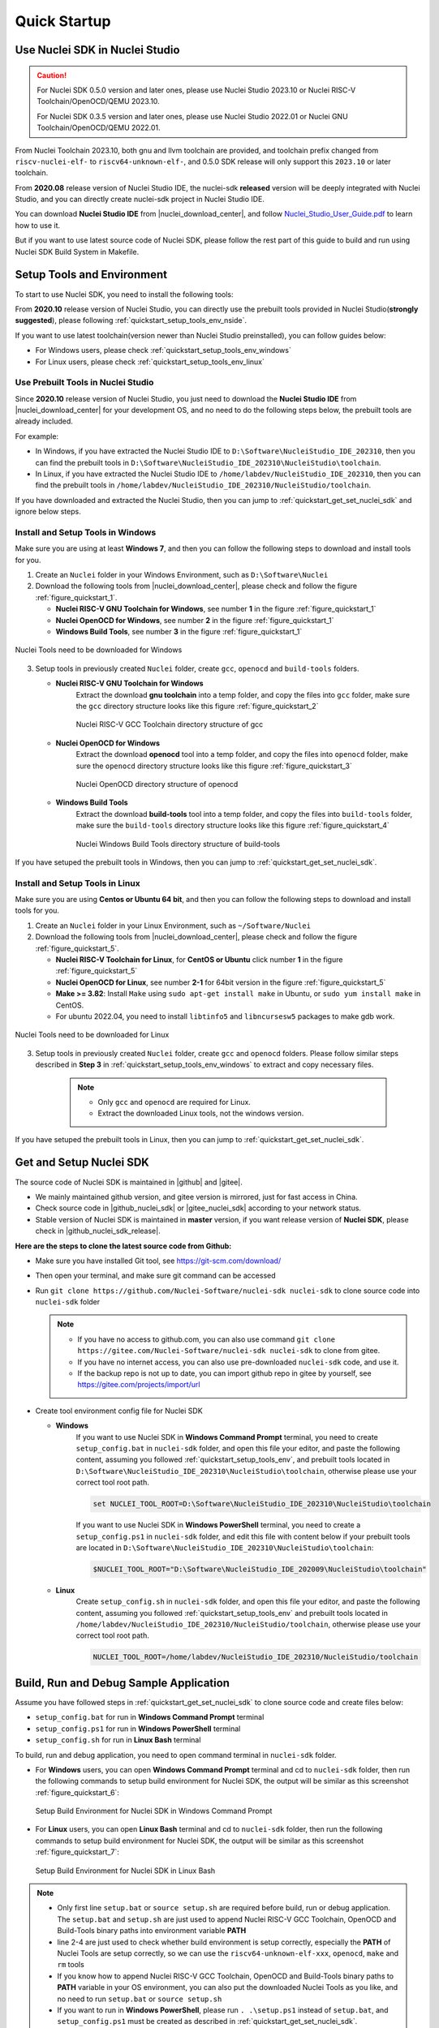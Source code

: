 .. _quickstart:

Quick Startup
=============

.. _quickstart_using_nside:

Use Nuclei SDK in Nuclei Studio
-------------------------------

.. caution::

   For Nuclei SDK 0.5.0 version and later ones, please use Nuclei Studio 2023.10 or
   Nuclei RISC-V Toolchain/OpenOCD/QEMU 2023.10.

   For Nuclei SDK 0.3.5 version and later ones, please use Nuclei Studio 2022.01 or
   Nuclei GNU Toolchain/OpenOCD/QEMU 2022.01.

From Nuclei Toolchain 2023.10, both gnu and llvm toolchain are provided, and toolchain
prefix changed from ``riscv-nuclei-elf-`` to ``riscv64-unknown-elf-``, and 0.5.0 SDK release
will only support this ``2023.10`` or later toolchain.

From **2020.08** release version of Nuclei Studio IDE, the nuclei-sdk **released**
version will be deeply integrated with Nuclei Studio, and you can directly create
nuclei-sdk project in Nuclei Studio IDE.

You can download **Nuclei Studio IDE** from |nuclei_download_center|, and follow
`Nuclei_Studio_User_Guide.pdf`_ to learn how to use it.

But if you want to use latest source code of Nuclei SDK, please follow the rest
part of this guide to build and run using Nuclei SDK Build System in Makefile.

.. _quickstart_setup_tools_env:

Setup Tools and Environment
---------------------------

To start to use Nuclei SDK, you need to install the following tools:

From **2020.10** release version of Nuclei Studio, you can directly use the prebuilt tools
provided in Nuclei Studio(**strongly suggested**), please following :ref:`quickstart_setup_tools_env_nside`.

If you want to use latest toolchain(version newer than Nuclei Studio preinstalled), you can follow guides below:

* For Windows users, please check :ref:`quickstart_setup_tools_env_windows`
* For Linux users, please check :ref:`quickstart_setup_tools_env_linux`

.. _quickstart_setup_tools_env_nside:

Use Prebuilt Tools in Nuclei Studio
~~~~~~~~~~~~~~~~~~~~~~~~~~~~~~~~~~~

Since **2020.10** release version of Nuclei Studio, you just need to download the
**Nuclei Studio IDE** from |nuclei_download_center| for your development OS, and
no need to do the following steps below, the prebuilt tools are already included.

For example:

* In Windows, if you have extracted the Nuclei Studio IDE to ``D:\Software\NucleiStudio_IDE_202310``,
  then you can find the prebuilt tools in ``D:\Software\NucleiStudio_IDE_202310\NucleiStudio\toolchain``.
* In Linux, if you have extracted the Nuclei Studio IDE to ``/home/labdev/NucleiStudio_IDE_202310``,
  then you can find the prebuilt tools in ``/home/labdev/NucleiStudio_IDE_202310/NucleiStudio/toolchain``.

If you have downloaded and extracted the Nuclei Studio, then you can jump to :ref:`quickstart_get_set_nuclei_sdk` and ignore below steps.

.. _quickstart_setup_tools_env_windows:

Install and Setup Tools in Windows
~~~~~~~~~~~~~~~~~~~~~~~~~~~~~~~~~~

Make sure you are using at least **Windows 7**, and then you can follow the following steps
to download and install tools for you.

1. Create an ``Nuclei`` folder in your Windows Environment, such as ``D:\Software\Nuclei``

2. Download the following tools from |nuclei_download_center|, please check and follow
   the figure :ref:`figure_quickstart_1`.

   - **Nuclei RISC-V GNU Toolchain for Windows**, see number **1** in the figure :ref:`figure_quickstart_1`
   - **Nuclei OpenOCD for Windows**, see number **2** in the figure :ref:`figure_quickstart_1`
   - **Windows Build Tools**, see number **3** in the figure :ref:`figure_quickstart_1`

.. _figure_quickstart_1:

.. figure:: /asserts/images/nuclei_tools_download_win.png
   :width: 80 %
   :align: center
   :alt: Nuclei Tools need to be downloaded for Windows

   Nuclei Tools need to be downloaded for Windows

3. Setup tools in previously created ``Nuclei`` folder, create ``gcc``, ``openocd`` and ``build-tools`` folders.

   - **Nuclei RISC-V GNU Toolchain for Windows**
      Extract the download **gnu toolchain** into a temp folder, and copy the files into ``gcc`` folder,
      make sure the ``gcc`` directory structure looks like this figure :ref:`figure_quickstart_2`

      .. _figure_quickstart_2:

      .. figure:: /asserts/images/nuclei_tool_gcc_directory.png
         :width: 80 %
         :align: center
         :alt: Nuclei RISC-V GCC Toolchain directory structure of gcc

         Nuclei RISC-V GCC Toolchain directory structure of gcc


   - **Nuclei OpenOCD for Windows**
      Extract the download **openocd** tool into a temp folder, and copy the files into ``openocd`` folder,
      make sure the ``openocd`` directory structure looks like this figure :ref:`figure_quickstart_3`

      .. _figure_quickstart_3:

      .. figure:: /asserts/images/nuclei_tool_openocd_directory.png
         :width: 80 %
         :align: center
         :alt: Nuclei OpenOCD directory structure of openocd

         Nuclei OpenOCD directory structure of openocd


   - **Windows Build Tools**
      Extract the download **build-tools** tool into a temp folder, and copy the files into ``build-tools`` folder,
      make sure the ``build-tools`` directory structure looks like this figure :ref:`figure_quickstart_4`

      .. _figure_quickstart_4:

      .. figure:: /asserts/images/nuclei_tool_build-tools_directory.png
         :width: 80 %
         :align: center
         :alt: Nuclei Windows Build Tools directory structure of build-tools

         Nuclei Windows Build Tools directory structure of build-tools

If you have setuped the prebuilt tools in Windows, then you can jump to :ref:`quickstart_get_set_nuclei_sdk`.

.. _quickstart_setup_tools_env_linux:

Install and Setup Tools in Linux
~~~~~~~~~~~~~~~~~~~~~~~~~~~~~~~~

Make sure you are using **Centos or Ubuntu 64 bit**, and then you can follow the following steps
to download and install tools for you.

1. Create an ``Nuclei`` folder in your Linux Environment, such as ``~/Software/Nuclei``

2. Download the following tools from |nuclei_download_center|, please check and follow
   the figure :ref:`figure_quickstart_5`.

   - **Nuclei RISC-V Toolchain for Linux**, for **CentOS or Ubuntu** click number **1**
     in the figure :ref:`figure_quickstart_5`
   - **Nuclei OpenOCD for Linux**, see number **2-1** for 64bit version in the figure :ref:`figure_quickstart_5`
   - **Make >= 3.82**: Install ``Make`` using ``sudo apt-get install make`` in Ubuntu,
     or ``sudo yum install make`` in CentOS.
   - For ubuntu 2022.04, you need to install ``libtinfo5`` and ``libncursesw5`` packages to make gdb work.

.. _figure_quickstart_5:

.. figure:: /asserts/images/nuclei_tools_download_linux.png
   :width: 80 %
   :align: center
   :alt: Nuclei Tools need to be downloaded for Linux

   Nuclei Tools need to be downloaded for Linux


3. Setup tools in previously created ``Nuclei`` folder, create ``gcc`` and ``openocd`` folders.
   Please follow similar steps described in **Step 3** in :ref:`quickstart_setup_tools_env_windows`
   to extract and copy necessary files.

    .. note::

       * Only ``gcc`` and ``openocd`` are required for Linux.
       * Extract the downloaded Linux tools, not the windows version.

If you have setuped the prebuilt tools in Linux, then you can jump to :ref:`quickstart_get_set_nuclei_sdk`.

.. _quickstart_get_set_nuclei_sdk:

Get and Setup Nuclei SDK
------------------------

The source code of Nuclei SDK is maintained in |github| and |gitee|.

* We mainly maintained github version, and gitee version is mirrored, just for fast access in China.
* Check source code in |github_nuclei_sdk| or |gitee_nuclei_sdk| according to your network status.
* Stable version of Nuclei SDK is maintained in **master** version, if you want release version of **Nuclei SDK**,
  please check in |github_nuclei_sdk_release|.

**Here are the steps to clone the latest source code from Github:**

* Make sure you have installed Git tool, see https://git-scm.com/download/
* Then open your terminal, and make sure git command can be accessed
* Run ``git clone https://github.com/Nuclei-Software/nuclei-sdk nuclei-sdk`` to clone source code
  into ``nuclei-sdk`` folder

  .. note::

      - If you have no access to github.com, you can also use command
        ``git clone https://gitee.com/Nuclei-Software/nuclei-sdk nuclei-sdk`` to clone from gitee.
      - If you have no internet access, you can also use pre-downloaded ``nuclei-sdk`` code,
        and use it.
      - If the backup repo is not up to date, you can import github repo in gitee by yourself, see
        https://gitee.com/projects/import/url

* Create tool environment config file for Nuclei SDK

  - **Windows**
     If you want to use Nuclei SDK in **Windows Command Prompt** terminal, you need to
     create ``setup_config.bat`` in ``nuclei-sdk`` folder, and open this file
     your editor, and paste the following content, assuming you followed
     :ref:`quickstart_setup_tools_env`, and prebuilt tools located in
     ``D:\Software\NucleiStudio_IDE_202310\NucleiStudio\toolchain``,
     otherwise please use your correct tool root path.

     .. code-block:: bat

        set NUCLEI_TOOL_ROOT=D:\Software\NucleiStudio_IDE_202310\NucleiStudio\toolchain

     If you want to use Nuclei SDK in **Windows PowerShell** terminal, you need to create
     a ``setup_config.ps1`` in ``nuclei-sdk`` folder, and edit this file with content below
     if your prebuilt tools are located in ``D:\Software\NucleiStudio_IDE_202310\NucleiStudio\toolchain``:

     .. code-block:: ps1

        $NUCLEI_TOOL_ROOT="D:\Software\NucleiStudio_IDE_202009\NucleiStudio\toolchain"


  - **Linux**
     Create ``setup_config.sh`` in ``nuclei-sdk`` folder, and open this file
     your editor, and paste the following content, assuming you followed
     :ref:`quickstart_setup_tools_env` and prebuilt tools located in
     ``/home/labdev/NucleiStudio_IDE_202310/NucleiStudio/toolchain``,
     otherwise please use your correct tool root path.

     .. code-block:: shell

        NUCLEI_TOOL_ROOT=/home/labdev/NucleiStudio_IDE_202310/NucleiStudio/toolchain


.. _quickstart_buildrundebug_app:

Build, Run and Debug Sample Application
---------------------------------------

Assume you have followed steps in :ref:`quickstart_get_set_nuclei_sdk` to clone
source code and create files below:

* ``setup_config.bat`` for run in **Windows Command Prompt** terminal
* ``setup_config.ps1`` for run in **Windows PowerShell** terminal
* ``setup_config.sh`` for run in **Linux Bash** terminal

To build, run and debug application, you need to open command terminal in ``nuclei-sdk``
folder.

* For **Windows** users, you can open **Windows Command Prompt** terminal and cd to ``nuclei-sdk`` folder,
  then run the following commands to setup build environment for Nuclei SDK, the output will
  be similar as this screenshot :ref:`figure_quickstart_6`:

  .. code-block:: bat
     :linenos:

     setup.bat
     echo %PATH%
     where riscv64-unknown-elf-gcc openocd make rm
     make help

  .. _figure_quickstart_6:

  .. figure:: /asserts/images/nuclei_sdk_open_cmd.png
     :width: 80 %
     :align: center
     :alt: Setup Build Environment for Nuclei SDK in Windows Command Prompt

     Setup Build Environment for Nuclei SDK in Windows Command Prompt

* For **Linux** users, you can open **Linux Bash** terminal and cd to ``nuclei-sdk`` folder,
  then run the following commands to setup build environment for Nuclei SDK, the output will
  be similar as this screenshot :ref:`figure_quickstart_7`:

  .. code-block:: shell
     :linenos:

     source setup.sh
     echo $PATH
     which riscv64-unknown-elf-gcc openocd make rm
     make help

  .. _figure_quickstart_7:

  .. figure:: /asserts/images/nuclei_sdk_open_shell.png
     :width: 80 %
     :align: center
     :alt: Setup Build Environment for Nuclei SDK in Linux Bash

     Setup Build Environment for Nuclei SDK in Linux Bash


.. note::

    * Only first line ``setup.bat`` or ``source setup.sh`` are required before build, run or debug application.
      The ``setup.bat`` and ``setup.sh`` are just used to append Nuclei RISC-V GCC Toolchain, OpenOCD and Build-Tools
      binary paths into environment variable **PATH**
    * line 2-4 are just used to check whether build environment is setup correctly, especially the **PATH** of
      Nuclei Tools are setup correctly, so we can use the ``riscv64-unknown-elf-xxx``, ``openocd``, ``make`` and ``rm``
      tools
    * If you know how to append Nuclei RISC-V GCC Toolchain, OpenOCD and Build-Tools binary paths to **PATH** variable
      in your OS environment, you can also put the downloaded Nuclei Tools as you like, and no need to run ``setup.bat``
      or ``source setup.sh``
    * If you want to run in **Windows PowerShell**, please run ``. .\setup.ps1`` instead of ``setup.bat``, and
      ``setup_config.ps1`` must be created as described in :ref:`quickstart_get_set_nuclei_sdk`.


Here for a quick startup, this guide will take board :ref:`design_board_gd32vf103v_rvstar`
for example to demostrate how to setup hardware, build run and debug application in Windows.

The demo application, we will take ``application/baremetal/helloworld`` for example.

First of all, please reuse previously build environment command terminal.

Run ``cd application/baremetal/helloworld`` to cd the ``helloworld`` example folder.

Hardware Preparation
~~~~~~~~~~~~~~~~~~~~

Please check :ref:`design_board` and find your board's page, and follow **Setup** section
to setup your hardware, mainly **JTAG debugger driver setup and on-board connection setup**.

* Power on the :ref:`design_board_gd32vf103v_rvstar` board, and use USB Type-C data cable to connect the board and your PC,
  make sure you have setup the JTAG driver correctly, and you can see JTAG port and serial port.
* Open a UART terminal tool such as |teraterm| or |minicom|, and minitor the serial port of the Board,
  the UART baudrate is *115200 bps*
* If you are building example for your own SoC and Board, please pass correct :ref:`develop_buildsystem_var_soc` and
  :ref:`develop_buildsystem_var_board` make variable. eg. If you SoC is ``evalsoc`` and Board is ``nuclei_fpga_eval``,
  just pass ``SOC=evalsoc BOARD=nuclei_fpga_eval`` to make instead of the one mentioned below. If your default board
  for this ``evalsoc`` is ``nuclei_fpga_eval``, then you don't need to pass ``BOARD=nuclei_fpga_eval``.
* If you don't pass any SOC or BOARD via make, ``evalsoc`` and ``nuclei_fpga_eval`` are default SoC and Board.

Build Application
~~~~~~~~~~~~~~~~~

We need to build application for this board :ref:`design_board_gd32vf103v_rvstar` using this command line:

.. code-block:: shell

    make SOC=gd32vf103 BOARD=gd32vf103v_rvstar all

Here is the sample output of this command:

.. code-block::

    Current Configuration: RISCV_ARCH=rv32imac RISCV_ABI=ilp32 SOC=gd32vf103 BOARD=gd32vf103v_rvstar CORE=n205 DOWNLOAD=flashxip
    "Assembling : " ../../../SoC/gd32vf103/Common/Source/GCC/intexc_gd32vf103.S
    "Assembling : " ../../../SoC/gd32vf103/Common/Source/GCC/startup_gd32vf103.S
    "Compiling  : " ../../../SoC/gd32vf103/Board/gd32vf103v_rvstar/Source/gd32vf103v_rvstar.c
    "Compiling  : " ../../../SoC/gd32vf103/Common/Source/Drivers/gd32vf103_adc.c
    "Compiling  : " ../../../SoC/gd32vf103/Common/Source/Drivers/gd32vf103_bkp.c
    "Compiling  : " ../../../SoC/gd32vf103/Common/Source/Drivers/gd32vf103_can.c
    "Compiling  : " ../../../SoC/gd32vf103/Common/Source/Drivers/gd32vf103_crc.c
    "Compiling  : " ../../../SoC/gd32vf103/Common/Source/Drivers/gd32vf103_dac.c
    "Compiling  : " ../../../SoC/gd32vf103/Common/Source/Drivers/gd32vf103_dbg.c
    "Compiling  : " ../../../SoC/gd32vf103/Common/Source/Drivers/gd32vf103_dma.c
    "Compiling  : " ../../../SoC/gd32vf103/Common/Source/Drivers/gd32vf103_exmc.c
    "Compiling  : " ../../../SoC/gd32vf103/Common/Source/Drivers/gd32vf103_exti.c
    "Compiling  : " ../../../SoC/gd32vf103/Common/Source/Drivers/gd32vf103_fmc.c
    "Compiling  : " ../../../SoC/gd32vf103/Common/Source/Drivers/gd32vf103_fwdgt.c
    "Compiling  : " ../../../SoC/gd32vf103/Common/Source/Drivers/gd32vf103_gpio.c
    "Compiling  : " ../../../SoC/gd32vf103/Common/Source/Drivers/gd32vf103_i2c.c
    "Compiling  : " ../../../SoC/gd32vf103/Common/Source/Drivers/gd32vf103_pmu.c
    "Compiling  : " ../../../SoC/gd32vf103/Common/Source/Drivers/gd32vf103_rcu.c
    "Compiling  : " ../../../SoC/gd32vf103/Common/Source/Drivers/gd32vf103_rtc.c
    "Compiling  : " ../../../SoC/gd32vf103/Common/Source/Drivers/gd32vf103_spi.c
    "Compiling  : " ../../../SoC/gd32vf103/Common/Source/Drivers/gd32vf103_timer.c
    "Compiling  : " ../../../SoC/gd32vf103/Common/Source/Drivers/gd32vf103_usart.c
    "Compiling  : " ../../../SoC/gd32vf103/Common/Source/Drivers/gd32vf103_wwdgt.c
    "Compiling  : " ../../../SoC/gd32vf103/Common/Source/Stubs/close.c
    "Compiling  : " ../../../SoC/gd32vf103/Common/Source/Stubs/fstat.c
    "Compiling  : " ../../../SoC/gd32vf103/Common/Source/Stubs/gettimeofday.c
    "Compiling  : " ../../../SoC/gd32vf103/Common/Source/Stubs/isatty.c
    "Compiling  : " ../../../SoC/gd32vf103/Common/Source/Stubs/lseek.c
    "Compiling  : " ../../../SoC/gd32vf103/Common/Source/Stubs/read.c
    "Compiling  : " ../../../SoC/gd32vf103/Common/Source/Stubs/sbrk.c
    "Compiling  : " ../../../SoC/gd32vf103/Common/Source/Stubs/write.c
    "Compiling  : " ../../../SoC/gd32vf103/Common/Source/gd32vf103_soc.c
    "Compiling  : " ../../../SoC/gd32vf103/Common/Source/system_gd32vf103.c
    "Compiling  : " hello_world.c
    "Linking    : " hello_world.elf
    text    data     bss     dec     hex filename
    13022     112    2290   15424    3c40 hello_world.elf


As you can see, that when the application is built successfully, the elf will be generated
and will also print the size information of the ``hello_world.elf``.

.. note::

    * In order to make sure that there is no application build before, you can run
      ``make SOC=gd32vf103 BOARD=gd32vf103v_rvstar clean`` to clean previously built
      objects and build dependency files.
    * About the make variable or option(**SOC**, **BOARD**) passed to make command, please refer
      to :ref:`develop_buildsystem`.

Run Application
~~~~~~~~~~~~~~~

If the application is built successfully for this board :ref:`design_board_gd32vf103v_rvstar`,
then you can run it using this command line:

.. code-block:: shell

    make SOC=gd32vf103 BOARD=gd32vf103v_rvstar upload

Here is the sample output of this command:

.. code-block::

    "Download and run hello_world.elf"
    riscv64-unknown-elf-gdb hello_world.elf -ex "set remotetimeout 240" \
            -ex "target remote | openocd -c \"gdb_port pipe; log_output openocd.log\" -f ../../../SoC/gd32vf103/Board/gd32vf103v_rvstar/openocd_gd32vf103.cfg" \
            --batch -ex "monitor halt" -ex "monitor halt" -ex "monitor flash protect 0 0 last off" -ex "load" -ex "monitor resume" -ex "monitor shutdown" -ex "quit"
    D:\Software\Nuclei\gcc\bin\riscv64-unknown-elf-gdb.exe: warning: Couldn't determine a path for the index cache directory.
    Nuclei OpenOCD, 64-bit Open On-Chip Debugger 0.10.0+dev-00014-g0eae03214 (2019-12-12-07:43)
    Licensed under GNU GPL v2
    For bug reports, read
            http://openocd.org/doc/doxygen/bugs.html
    _start0800 () at ../../../SoC/gd32vf103/Common/Source/GCC/startup_gd32vf103.S:359
    359         j 1b
    cleared protection for sectors 0 through 127 on flash bank 0

    Loading section .init, size 0x266 lma 0x8000000
    Loading section .text, size 0x2e9c lma 0x8000280
    Loading section .rodata, size 0x1f0 lma 0x8003120
    Loading section .data, size 0x70 lma 0x8003310
    Start address 0x800015c, load size 13154
    Transfer rate: 7 KB/sec, 3288 bytes/write.
    shutdown command invoked
    A debugging session is active.

            Inferior 1 [Remote target] will be detached.

    Quit anyway? (y or n) [answered Y; input not from terminal]
    [Inferior 1 (Remote target) detached]

As you can see the application is uploaded successfully using ``openocd`` and ``gdb``,
then you can check the output in your UART terminal, see :ref:`figure_quickstart_8`.

.. _figure_quickstart_8:

.. figure:: /asserts/images/nuclei_app_helloworld_uart.png
    :width: 80 %
    :align: center
    :alt: Nuclei SDK Hello World Application UART Output

    Nuclei SDK Hello World Application UART Output


Debug Application
~~~~~~~~~~~~~~~~~

If the application is built successfully for this board :ref:`design_board_gd32vf103v_rvstar`,
then you can debug it using this command line:

.. code-block:: shell

    make SOC=gd32vf103 BOARD=gd32vf103v_rvstar debug


1. The program is not loaded automatically when you enter to debug state, just in case you want to
   debug the program running on the board.

   .. code-block::

      "Download and debug hello_world.elf"
      riscv64-unknown-elf-gdb hello_world.elf -ex "set remotetimeout 240" \
              -ex "target remote | openocd -c \"gdb_port pipe; log_output openocd.log\" -f ../../../SoC/gd32vf103/Board/gd32vf103v_rvstar/openocd_gd32vf103.cfg"
      D:\Software\Nuclei\gcc\bin\riscv64-unknown-elf-gdb.exe: warning: Couldn't determine a path for the index cache directory.
      GNU gdb (GDB) 8.3.0.20190516-git
      Copyright (C) 2019 Free Software Foundation, Inc.
      License GPLv3+: GNU GPL version 3 or later <http://gnu.org/licenses/gpl.html>
      This is free software: you are free to change and redistribute it.
      There is NO WARRANTY, to the extent permitted by law.
      Type "show copying" and "show warranty" for details.
      This GDB was configured as "--host=i686-w64-mingw32 --target=riscv64-unknown-elf".
      Type "show configuration" for configuration details.
      For bug reporting instructions, please see:
      <http://www.gnu.org/software/gdb/bugs/>.
      Find the GDB manual and other documentation resources online at:
          <http://www.gnu.org/software/gdb/documentation/>.
      --Type <RET> for more, q to quit, c to continue without paging--

      For help, type "help".
      Type "apropos word" to search for commands related to "word"...
      Reading symbols from hello_world.elf...
      Remote debugging using | openocd -c \"gdb_port pipe; log_output openocd.log\" -f ../../../SoC/gd32vf103/Board/gd32vf103v_rvstar/openocd_gd32vf103.cfg
      Nuclei OpenOCD, 64-bit Open On-Chip Debugger 0.10.0+dev-00014-g0eae03214 (2019-12-12-07:43)
      Licensed under GNU GPL v2
      For bug reports, read
              http://openocd.org/doc/doxygen/bugs.html
      _start0800 () at ../../../SoC/gd32vf103/Common/Source/GCC/startup_gd32vf103.S:359
      359         j 1b

2. If you want to load the built application, you can type ``load`` to load the application.

   .. code-block::

      (gdb) load
      Loading section .init, size 0x266 lma 0x8000000
      Loading section .text, size 0x2e9c lma 0x8000280
      Loading section .rodata, size 0x1f0 lma 0x8003120
      Loading section .data, size 0x70 lma 0x8003310
      Start address 0x800015c, load size 13154
      Transfer rate: 7 KB/sec, 3288 bytes/write.

3. If you want to set a breakpoint at *main*, then you can type ``b main`` to set a breakpoint.

   .. code-block::

      (gdb) b main
      Breakpoint 1 at 0x8001b04: file hello_world.c, line 85.

4. If you want to set more breakpoints, you can do as you like.

5. Then you can type ``c``, then the program will stop at **main**

   .. code-block::

      (gdb) c
      Continuing.
      Note: automatically using hardware breakpoints for read-only addresses.

      Breakpoint 1, main () at hello_world.c:85
      85          srand(__get_rv_cycle()  | __get_rv_instret() | __RV_CSR_READ(CSR_MCYCLE));


6. Then you can step it using ``n`` (short of next) or ``s`` (short of step)

   .. code-block::

      (gdb) n
      86          uint32_t rval = rand();
      (gdb) n
      87          rv_csr_t misa = __RV_CSR_READ(CSR_MISA);
      (gdb) s
      89          printf("MISA: 0x%lx\r\n", misa);
      (gdb) n
      90          print_misa();
      (gdb) n
      92          printf("Hello World!\r\n");
      (gdb) n
      93          printf("Hello World!\r\n");

7. If you want to quit debugging, then you can press ``CTRL - c``, and type ``q`` to quit debugging.

   .. code-block::

      (gdb) Quit
      (gdb) q
      A debugging session is active.

              Inferior 1 [Remote target] will be detached.

      Quit anyway? (y or n) y
      Detaching from program: D:\workspace\Sourcecode\nuclei-sdk\application\baremetal\helloworld\hello_world.elf, Remote target
      Ending remote debugging.
      [Inferior 1 (Remote target) detached]

.. note::

   * More about how to debug using gdb, you can refer to the `GDB User Manual`_.
   * If you want to debug using Nuclei Studio, you can open Nuclei Studio, and create a debug configuration,
     and choose the application elf, and download and debug in IDE.


Create helloworld Application
-----------------------------

If you want to create your own ``helloworld`` application, it is also very easy.

There are several ways to achieve it, see as below:

* **Method 1:** You can find a most similar sample application folder and copy it, such as
  ``application/baremetal/helloworld``, you can copy and rename it as ``application/baremetal/hello``

  - Open the ``Makefile`` in ``application/baremetal/hello``

     1. Change ``TARGET = hello_world`` to ``TARGET = hello``

  - Open the ``hello_world.c`` in ``application/baremetal/hello``, and replace the content using code below:

     .. code-block:: c
        :linenos:

        // See LICENSE for license details.
        #include <stdio.h>
        #include <time.h>
        #include <stdlib.h>
        #include "nuclei_sdk_soc.h"

        int main(void)
        {
            printf("Hello World from Nuclei RISC-V Processor!\r\n");
            return 0;
        }

  - Save all the changes, and then you can follow the steps described
    in :ref:`quickstart_buildrundebug_app` to run or debug this new application.

* **Method 2:** You can also do it from scratch, with just create simple ``Makefile`` and ``main.c``

  - Create new folder named ``hello`` in ``application/baremetal``
  - Create two files named ``Makefile`` and ``main.c``
  - Open ``Makefile`` and edit the content as below:

     .. code-block:: makefile
        :linenos:

        TARGET = hello

        NUCLEI_SDK_ROOT = ../../..

        SRCDIRS = .

        INCDIRS = .

        include $(NUCLEI_SDK_ROOT)/Build/Makefile.base

  - Open ``main.c`` and edit the content as below:

     .. code-block:: c
        :linenos:

        // See LICENSE for license details.
        #include <stdio.h>
        #include <time.h>
        #include <stdlib.h>
        #include "nuclei_sdk_soc.h"

        int main(void)
        {
            printf("Hello World from Nuclei RISC-V Processor!\r\n");
            return 0;
        }

  - Save all the changes, and then you can follow the steps described
    in :ref:`quickstart_buildrundebug_app` to run or debug this new application.

.. note::

    * If your are looking for how to run for other boards, please ref to :ref:`design_board`.
    * Please refer to :ref:`develop_appdev` and :ref:`develop_buildsystem` for more information.
    * If you want to access SoC related APIs, please use ``nuclei_sdk_soc.h`` header file.
    * If you want to access SoC and board related APIs, please use ``nuclei_sdk_hal.h`` header file.
    * For simplified application development, you can use ``nuclei_sdk_hal.h`` directly.

.. _quickstart_advanced_usage:

Advanced Usage
--------------

For more advanced usage, please follow the items as below:

* Click :ref:`design` to learn about Nuclei SDK Design and Architecture, Board and SoC support documentation.
* Click :ref:`develop` to learn about Nuclei SDK Build System and Application Development.
* Click :ref:`design_app` to learn about each application usage and expected output.

.. note::

    * If you met some issues in using this guide, please check :ref:`faq`,
      if still not solved, please :ref:`contribute_submit_issue`.

    * If you are trying to **develop Nuclei SDK application in IDE**, now you have three choices:

      1. **Recommended**: Since Nuclei Studio 2020.08, Nuclei SDK will be deeply integrated with
         Nuclei Studio IDE, you can easily create a Nuclei SDK Project in Nuclei Studio through IDE
         Project Wizard, and easily configure selected Nuclei SDK project using SDK Configuration Tool,
         for more details, please click `Nuclei Tools`_ to download Nuclei Studio IDE, and refer to
         the `Nuclei_Studio_User_Guide.pdf`_ for how to use it.

      2. You can take a try using Segger embedded studio, we provided prebuilt projects using Nuclei
         SDK release version, click `Segger embedded studio projects for Nuclei SDK`_ to learn about it

      3. You can take a try using IAR workbench, we provided prebuilt projects directly in Nuclei SDK,
         just check the ``ideprojects/iar`` folder to learn about it.

      4. You can also take a try with the Cross-platform PlatformIO IDE, we provided our Nuclei platform
         and Nuclei SDK release version in PlatformIO, click `Platform Nuclei in PlatformIO`_ to learn
         more about it, or you can visit `Light on onboard LED of RVSTAR board using PlatformIO(Chinese)`_
         to play with PlatformIO for Nuclei.

      5. You can also use source code in Nuclei SDK as base, and easily integrate with other IDE tools,
         such as IAR workbench for RISC-V, Compiler-IDE and others.


.. _GDB User Manual: https://www.gnu.org/software/gdb/documentation/
.. _Nuclei Tools: https://nucleisys.com/download.php
.. _Segger embedded studio projects for Nuclei SDK: https://github.com/riscv-mcu/ses_nuclei_sdk_projects
.. _Platform Nuclei in PlatformIO: https://platformio.org/platforms/nuclei
.. _Nuclei_Studio_User_Guide.pdf: https://www.nucleisys.com/upload/files/doc/nucleistudio/Nuclei_Studio_User_Guide.pdf
.. _Light on onboard LED of RVSTAR board using PlatformIO(Chinese): https://www.rvmcu.com/community-topic-id-310.html
